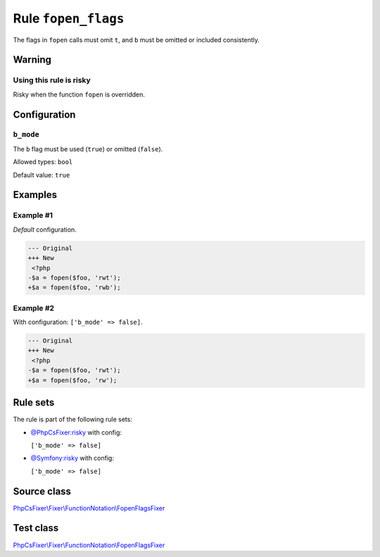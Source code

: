 ====================
Rule ``fopen_flags``
====================

The flags in ``fopen`` calls must omit ``t``, and ``b`` must be omitted or
included consistently.

Warning
-------

Using this rule is risky
~~~~~~~~~~~~~~~~~~~~~~~~

Risky when the function ``fopen`` is overridden.

Configuration
-------------

``b_mode``
~~~~~~~~~~

The ``b`` flag must be used (``true``) or omitted (``false``).

Allowed types: ``bool``

Default value: ``true``

Examples
--------

Example #1
~~~~~~~~~~

*Default* configuration.

.. code-block:: diff

   --- Original
   +++ New
    <?php
   -$a = fopen($foo, 'rwt');
   +$a = fopen($foo, 'rwb');

Example #2
~~~~~~~~~~

With configuration: ``['b_mode' => false]``.

.. code-block:: diff

   --- Original
   +++ New
    <?php
   -$a = fopen($foo, 'rwt');
   +$a = fopen($foo, 'rw');

Rule sets
---------

The rule is part of the following rule sets:

- `@PhpCsFixer:risky <./../../ruleSets/PhpCsFixerRisky.rst>`_ with config:

  ``['b_mode' => false]``

- `@Symfony:risky <./../../ruleSets/SymfonyRisky.rst>`_ with config:

  ``['b_mode' => false]``


Source class
------------

`PhpCsFixer\\Fixer\\FunctionNotation\\FopenFlagsFixer <./../../../src/Fixer/FunctionNotation/FopenFlagsFixer.php>`_

Test class
------------

`PhpCsFixer\\Fixer\\FunctionNotation\\FopenFlagsFixer <./../../../tests/Fixer/FunctionNotation/FopenFlagsFixerTest.php>`_
